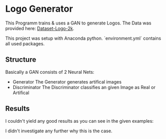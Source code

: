 * Logo Generator
This Programm trains & uses a GAN to generate Logos.
The Data was provided here: [[https://drive.google.com/drive/folders/1PTA24UTZcsnzXPN1gmV0_lRg3lMHqwp6][Dataset-Logo-2k]].

This project was setup with Anaconda python. `environment.yml` contains all used packages.

** Structure
Basically a GAN consists of 2 Neural Nets:
- Generator
  The Generator generates artifical images
- Discriminator
  The Discriminator classifies an given Image as Real or Artifical

** Results
I couldn't yield any good results as you can see in the given examples:
#+attr_org: :width 256px
[[./examples/1.png]]
#+attr_org: :width 256px
[[./examples/2.png]]
#+attr_org: :width 256px
[[./examples/3.png]]
#+attr_org: :width 256px
[[./examples/4.png]]
#+attr_org: :width 256px
[[./examples/5.png]]
#+attr_org: :width 256px
[[./examples/6.png]]
#+attr_org: :width 256px
[[./examples/7.png]]

I didn't investigate any further why this is the case.

